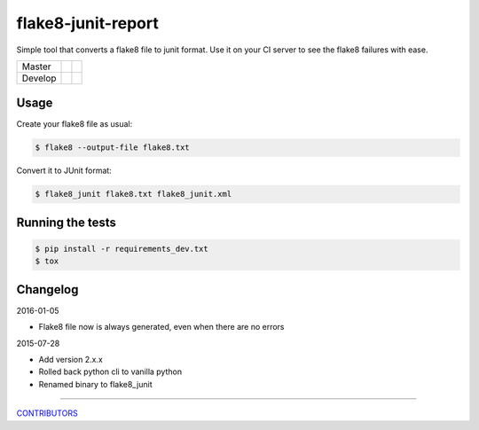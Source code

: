 flake8-junit-report
===================
Simple tool that converts a flake8 file to junit format.
Use it on your CI server to see the flake8 failures with ease.

.. image:: https://img.shields.io/badge/LICENSE-BSD%203--Clause-brightgreen.svg
.. image:: https://readthedocs.org/projects/flake8-junit-report/badge/?version=latest
    :target: https://readthedocs.org/projects/flake8-junit-report/?badge=latest
    :alt: Documentation Status


.. list-table::

    * - Master
      - .. image:: https://travis-ci.org/initios/flake8-junit-report.svg?branch=master
            :target: https://travis-ci.org/initios/flake8-junit-report
      - .. image:: https://coveralls.io/repos/initios/flake8-junit-report/badge.svg?branch=master
            :target: https://coveralls.io/r/initios/flake8-junit-report?branch=master
    * - Develop
      - .. image:: https://travis-ci.org/initios/flake8-junit-report.svg?branch=develop
            :target: https://travis-ci.org/initios/flake8-junit-report
      - .. image:: https://coveralls.io/repos/initios/flake8-junit-report/badge.svg?branch=develop
            :target: https://coveralls.io/r/initios/flake8-junit-report?branch=develop

Usage
-----
Create your flake8 file as usual:

.. code:: shell-session

    $ flake8 --output-file flake8.txt

Convert it to JUnit format:

.. code:: shell-session

    $ flake8_junit flake8.txt flake8_junit.xml

Running the tests
-----------------

.. code:: shell-session

    $ pip install -r requirements_dev.txt
    $ tox


Changelog
---------

2016-01-05

- Flake8 file now is always generated, even when there are no errors


2015-07-28

- Add version 2.x.x
- Rolled back python cli to vanilla python
- Renamed binary to flake8_junit


-------------

`CONTRIBUTORS <https://github.com/initios/flake8-junit-report/graphs/contributors>`_
